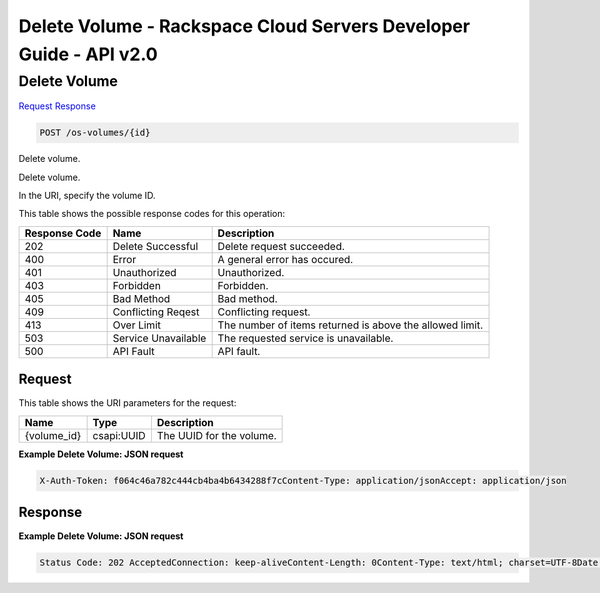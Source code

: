 =============================================================================
Delete Volume -  Rackspace Cloud Servers Developer Guide - API v2.0
=============================================================================

Delete Volume
~~~~~~~~~~~~~~~~~~~~~~~~~

`Request <POST_delete_volume_os-volumes_id_.rst#request>`__
`Response <POST_delete_volume_os-volumes_id_.rst#response>`__

.. code-block:: javascript

    POST /os-volumes/{id}

Delete volume.

Delete volume.

In the URI, specify the volume ID.



This table shows the possible response codes for this operation:


+--------------------------+-------------------------+-------------------------+
|Response Code             |Name                     |Description              |
+==========================+=========================+=========================+
|202                       |Delete Successful        |Delete request succeeded.|
+--------------------------+-------------------------+-------------------------+
|400                       |Error                    |A general error has      |
|                          |                         |occured.                 |
+--------------------------+-------------------------+-------------------------+
|401                       |Unauthorized             |Unauthorized.            |
+--------------------------+-------------------------+-------------------------+
|403                       |Forbidden                |Forbidden.               |
+--------------------------+-------------------------+-------------------------+
|405                       |Bad Method               |Bad method.              |
+--------------------------+-------------------------+-------------------------+
|409                       |Conflicting Reqest       |Conflicting request.     |
+--------------------------+-------------------------+-------------------------+
|413                       |Over Limit               |The number of items      |
|                          |                         |returned is above the    |
|                          |                         |allowed limit.           |
+--------------------------+-------------------------+-------------------------+
|503                       |Service Unavailable      |The requested service is |
|                          |                         |unavailable.             |
+--------------------------+-------------------------+-------------------------+
|500                       |API Fault                |API fault.               |
+--------------------------+-------------------------+-------------------------+


Request
^^^^^^^^^^^^^^^^^

This table shows the URI parameters for the request:

+--------------------------+-------------------------+-------------------------+
|Name                      |Type                     |Description              |
+==========================+=========================+=========================+
|{volume_id}               |csapi:UUID               |The UUID for the volume. |
+--------------------------+-------------------------+-------------------------+








**Example Delete Volume: JSON request**


.. code::

    X-Auth-Token: f064c46a782c444cb4ba4b6434288f7cContent-Type: application/jsonAccept: application/json


Response
^^^^^^^^^^^^^^^^^^





**Example Delete Volume: JSON request**


.. code::

    Status Code: 202 AcceptedConnection: keep-aliveContent-Length: 0Content-Type: text/html; charset=UTF-8Date: Wed, 10 Jun 2015 17:13:20 GMT

